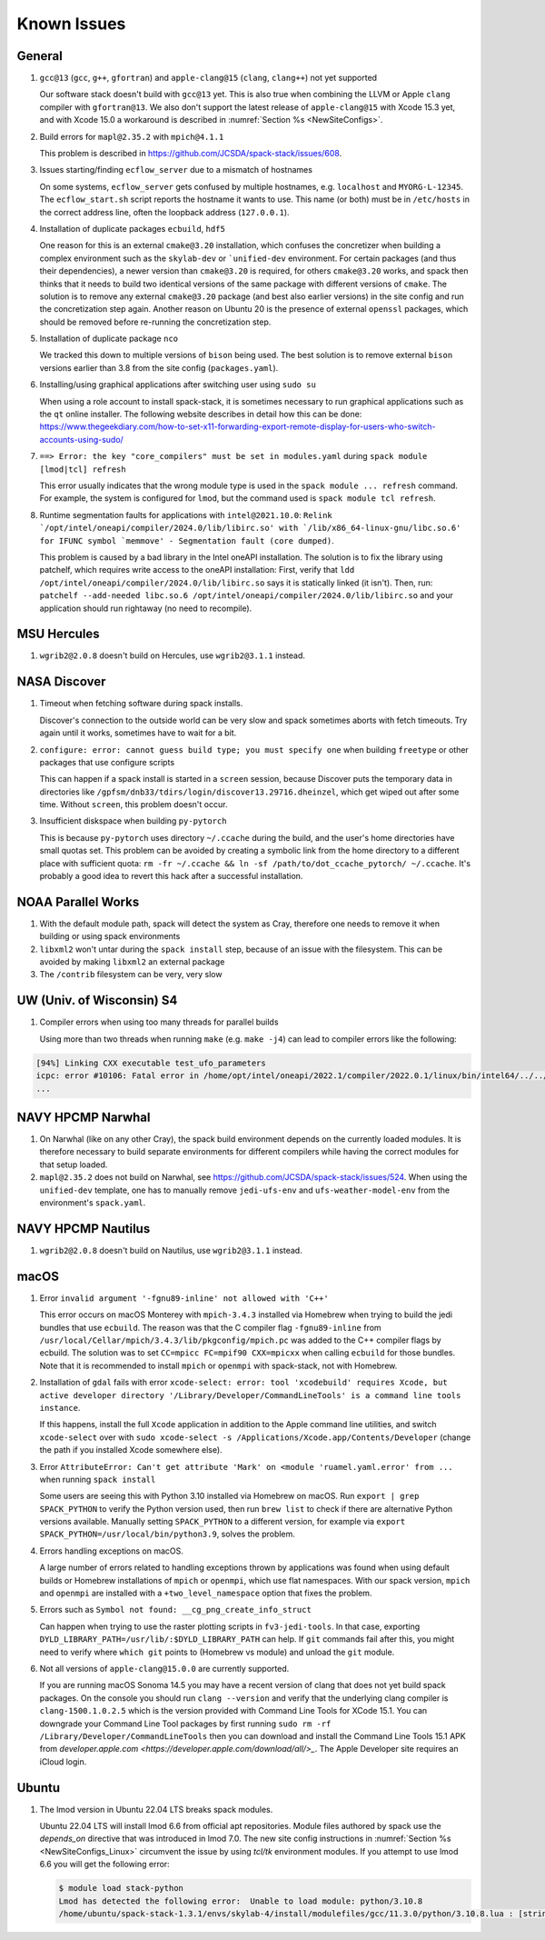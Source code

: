 ..  _KnownIssues:

Known Issues
*******************************

==============================
General
==============================

1. ``gcc@13`` (``gcc``, ``g++``, ``gfortran``) and ``apple-clang@15`` (``clang``, ``clang++``) not yet supported

   Our software stack doesn't build with ``gcc@13`` yet. This is also true when combining the LLVM or Apple ``clang`` compiler with ``gfortran@13``. We also don't support the latest release of ``apple-clang@15`` with Xcode 15.3 yet, and with Xcode 15.0 a workaround is described in :numref:`Section %s <NewSiteConfigs>`.

2. Build errors for ``mapl@2.35.2`` with ``mpich@4.1.1``

   This problem is described in https://github.com/JCSDA/spack-stack/issues/608.

3. Issues starting/finding ``ecflow_server`` due to a mismatch of hostnames

   On some systems, ``ecflow_server`` gets confused by multiple hostnames, e.g. ``localhost`` and ``MYORG-L-12345``. The ``ecflow_start.sh`` script reports the hostname it wants to use. This name (or both) must be in ``/etc/hosts`` in the correct address line, often the loopback address (``127.0.0.1``).

4. Installation of duplicate packages ``ecbuild``, ``hdf5``

   One reason for this is an external ``cmake@3.20`` installation, which confuses the concretizer when building a complex environment such as the ``skylab-dev`` or ```unified-dev`` environment. For certain packages (and thus their dependencies), a newer version than ``cmake@3.20`` is required, for others ``cmake@3.20`` works, and spack then thinks that it needs to build two identical versions of the same package with different versions of ``cmake``. The solution is to remove any external ``cmake@3.20`` package (and best also earlier versions) in the site config and run the concretization step again. Another reason on Ubuntu 20 is the presence of external ``openssl`` packages, which should be removed before re-running the concretization step.

5. Installation of duplicate package ``nco``

   We tracked this down to multiple versions of ``bison`` being used. The best solution is to remove external ``bison`` versions earlier than 3.8 from the site config (``packages.yaml``).

6. Installing/using graphical applications after switching user using ``sudo su``

   When using a role account to install spack-stack, it is sometimes necessary to run graphical applications such as the ``qt`` online installer. The following website describes in detail how this can be done: https://www.thegeekdiary.com/how-to-set-x11-forwarding-export-remote-display-for-users-who-switch-accounts-using-sudo/

7. ``==> Error: the key "core_compilers" must be set in modules.yaml`` during ``spack module [lmod|tcl] refresh``

   This error usually indicates that the wrong module type is used in the ``spack module ... refresh`` command. For example, the system is configured for ``lmod``, but the command used is ``spack module tcl refresh``.

8. Runtime segmentation faults for applications with ``intel@2021.10.0``: ``Relink `/opt/intel/oneapi/compiler/2024.0/lib/libirc.so' with `/lib/x86_64-linux-gnu/libc.so.6' for IFUNC symbol `memmove' - Segmentation fault (core dumped)``.

   This problem is caused by a bad library in the Intel oneAPI installation. The solution is to fix the library using patchelf, which requires write access to the oneAPI installation: First, verify that ``ldd /opt/intel/oneapi/compiler/2024.0/lib/libirc.so`` says it is statically linked (it isn't). Then, run: ``patchelf --add-needed libc.so.6 /opt/intel/oneapi/compiler/2024.0/lib/libirc.so`` and your application should run rightaway (no need to recompile).

==============================
MSU Hercules
==============================

1. ``wgrib2@2.0.8`` doesn't build on Hercules, use ``wgrib2@3.1.1`` instead.

==============================
NASA Discover
==============================

1. Timeout when fetching software during spack installs.

   Discover's connection to the outside world can be very slow and spack sometimes aborts with fetch timeouts. Try again until it works, sometimes have to wait for a bit.

2. ``configure: error: cannot guess build type; you must specify one`` when building ``freetype`` or other packages that use configure scripts

   This can happen if a spack install is started in a ``screen`` session, because Discover puts the temporary data in directories like ``/gpfsm/dnb33/tdirs/login/discover13.29716.dheinzel``, which get wiped out after some time. Without ``screen``, this problem doesn't occur.

3. Insufficient diskspace when building ``py-pytorch``

   This is because ``py-pytorch`` uses directory ``~/.ccache`` during the build, and the user's home directories have small quotas set. This problem can be avoided by creating a symbolic link from the home directory to a different place with sufficient quota: ``rm -fr ~/.ccache && ln -sf /path/to/dot_ccache_pytorch/ ~/.ccache``. It's probably a good idea to revert this hack after a successful installation.

==============================
NOAA Parallel Works
==============================

1. With the default module path, spack will detect the system as Cray, therefore one needs to remove it when building or using spack environments

2. ``libxml2`` won't untar during the ``spack install`` step, because of an issue with the filesystem. This can be avoided by making ``libxml2`` an external package

3. The ``/contrib`` filesystem can be very, very slow

==============================
UW (Univ. of Wisconsin) S4
==============================

1. Compiler errors when using too many threads for parallel builds

   Using more than two threads when running ``make`` (e.g. ``make -j4``) can lead to compiler errors like the following:

.. code-block:: console

   [94%] Linking CXX executable test_ufo_parameters
   icpc: error #10106: Fatal error in /home/opt/intel/oneapi/2022.1/compiler/2022.0.1/linux/bin/intel64/../../bin/intel64/mcpcom, terminated by kill signal
   ...

==============================
NAVY HPCMP Narwhal
==============================

1. On Narwhal (like on any other Cray), the spack build environment depends on the currently loaded modules. It is therefore necessary to build separate environments for different compilers while having the correct modules for that setup loaded.

2. ``mapl@2.35.2`` does not build on Narwhal, see https://github.com/JCSDA/spack-stack/issues/524. When using the ``unified-dev`` template, one has to manually remove ``jedi-ufs-env`` and ``ufs-weather-model-env`` from the environment's ``spack.yaml``.

==============================
NAVY HPCMP Nautilus
==============================

1. ``wgrib2@2.0.8`` doesn't build on Nautilus, use ``wgrib2@3.1.1`` instead.

==============================
macOS
==============================

1. Error ``invalid argument '-fgnu89-inline' not allowed with 'C++'``

   This error occurs on macOS Monterey with ``mpich-3.4.3`` installed via Homebrew when trying to build the jedi bundles that use ``ecbuild``. The reason was that the C compiler flag ``-fgnu89-inline`` from ``/usr/local/Cellar/mpich/3.4.3/lib/pkgconfig/mpich.pc`` was added to the C++ compiler flags by ecbuild. The solution was to set ``CC=mpicc FC=mpif90 CXX=mpicxx`` when calling ``ecbuild`` for those bundles. Note that it is recommended to install ``mpich`` or ``openmpi`` with spack-stack, not with Homebrew.

2. Installation of ``gdal`` fails with error ``xcode-select: error: tool 'xcodebuild' requires Xcode, but active developer directory '/Library/Developer/CommandLineTools' is a command line tools instance``.

   If this happens, install the full ``Xcode`` application in addition to the Apple command line utilities, and switch ``xcode-select`` over with ``sudo xcode-select -s /Applications/Xcode.app/Contents/Developer`` (change the path if you installed Xcode somewhere else).

3. Error ``AttributeError: Can't get attribute 'Mark' on <module 'ruamel.yaml.error' from ...`` when running ``spack install``

   Some users are seeing this with Python 3.10 installed via Homebrew on macOS. Run ``export | grep SPACK_PYTHON`` to verify the Python version used, then run ``brew list`` to check if there are alternative Python versions available. Manually setting ``SPACK_PYTHON`` to a different version, for example via ``export SPACK_PYTHON=/usr/local/bin/python3.9``, solves the problem.

4. Errors handling exceptions on macOS.

   A large number of errors related to handling exceptions thrown by applications was found when using default builds or Homebrew installations of ``mpich`` or ``openmpi``, which use flat namespaces. With our spack version, ``mpich`` and ``openmpi`` are installed with a ``+two_level_namespace`` option that fixes the problem.

5. Errors such as ``Symbol not found: __cg_png_create_info_struct``

   Can happen when trying to use the raster plotting scripts in ``fv3-jedi-tools``. In that case, exporting ``DYLD_LIBRARY_PATH=/usr/lib/:$DYLD_LIBRARY_PATH`` can help. If ``git`` commands fail after this, you might need to verify where ``which git`` points to (Homebrew vs module) and unload the ``git`` module.

6. Not all versions of ``apple-clang@15.0.0`` are currently supported.

   If you are running macOS Sonoma 14.5 you may have a recent version of clang that does not yet build spack packages. On the console you should run ``clang --version`` and verify that the underlying clang compiler is ``clang-1500.1.0.2.5`` which is the version provided with Command Line Tools for XCode 15.1. You can downgrade your Command Line Tool packages by first running ``sudo rm -rf /Library/Developer/CommandLineTools`` then you can download and install the Command Line Tools 15.1 APK from `developer.apple.com <https://developer.apple.com/download/all/>_`. The Apple Developer site requires an iCloud login.

==============================
Ubuntu
==============================

1. The lmod version in Ubuntu 22.04 LTS breaks spack modules.

   Ubuntu 22.04 LTS will install lmod 6.6 from official apt repositories. Module files authored by spack use the `depends_on` directive that was introduced in lmod 7.0. The new site config instructions in :numref:`Section %s <NewSiteConfigs_Linux>` circumvent the issue by using `tcl/tk` environment modules. If you attempt to use lmod 6.6 you will get the following error:

   .. code-block:: console

      $ module load stack-python
      Lmod has detected the following error:  Unable to load module: python/3.10.8
      /home/ubuntu/spack-stack-1.3.1/envs/skylab-4/install/modulefiles/gcc/11.3.0/python/3.10.8.lua : [string "-- -*- lua -*-..."]:16: attempt to call global 'depends_on' (a nil value)
